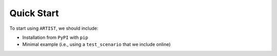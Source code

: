 .. _quick-start:

Quick Start
===========

To start using ``ARTIST``, we should include:

* Installation from ``PyPI`` with ``pip``
* Minimal example (i.e., using a ``test_scenario`` that we include online)
